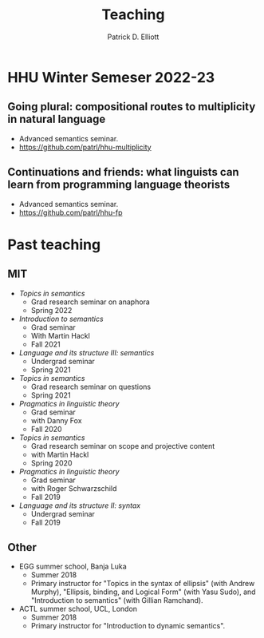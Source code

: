 #+title: Teaching
#+author: Patrick D. Elliott

* HHU Winter Semeser 2022-23

** Going plural: compositional routes to multiplicity in natural language

- Advanced semantics seminar.
- [[https://github.com/patrl/hhu-multiplicity]]
  
** Continuations and friends: what linguists can learn from programming language theorists

- Advanced semantics seminar.
- [[https://github.com/patrl/hhu-fp]]
  
* Past teaching

** MIT

- /Topics in semantics/
  * Grad research seminar on anaphora
  * Spring 2022
- /Introduction to semantics/
  * Grad seminar
  * With Martin Hackl
  * Fall 2021
- /Language and its structure III: semantics/
  * Undergrad seminar
  * Spring 2021
- /Topics in semantics/
  * Grad research seminar on questions
  * Spring 2021
- /Pragmatics in linguistic theory/
  * Grad seminar
  * with Danny Fox
  * Fall 2020
- /Topics in semantics/
  * Grad research seminar on scope and projective content
  * with Martin Hackl
  * Spring 2020
- /Pragmatics in linguistic theory/
  * Grad seminar
  * with Roger Schwarzschild
  * Fall 2019
- /Language and its structure II: syntax/
  * Undergrad seminar
  * Fall 2019
    
** Other

- EGG summer school, Banja Luka
  * Summer 2018
  * Primary instructor for "Topics in the syntax of ellipsis" (with Andrew Murphy), "Ellipsis, binding, and Logical Form" (with Yasu Sudo), and "Introduction to semantics" (with Gillian Ramchand).
- ACTL summer school, UCL, London
  * Summer 2018
  * Primary instructor for "Introduction to dynamic semantics".
